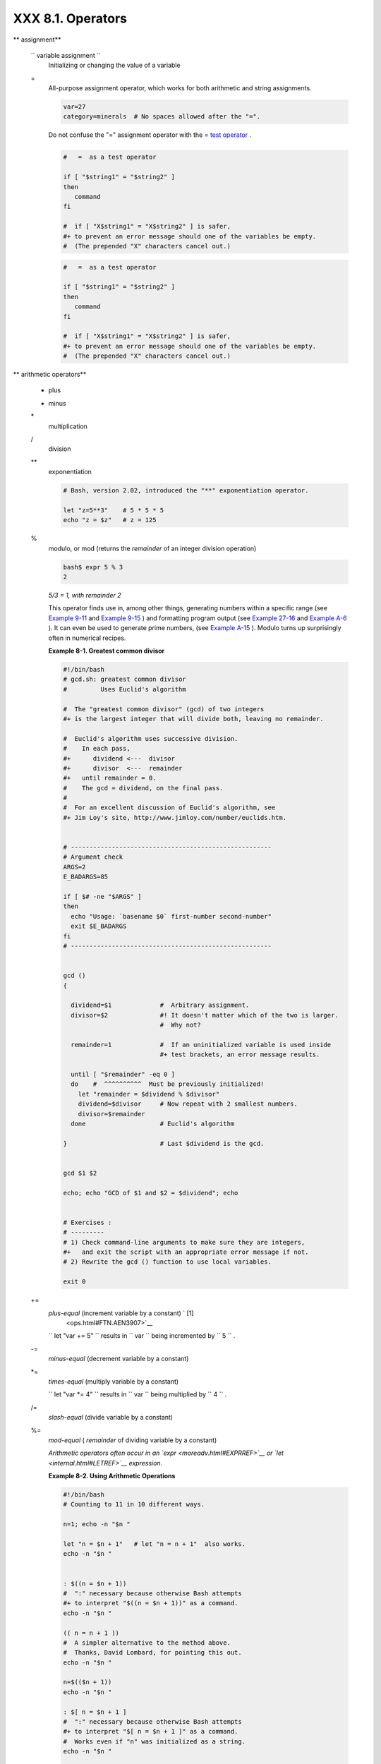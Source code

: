 ###################
XXX  8.1. Operators
###################

.. raw:: html

   <div class="VARIABLELIST">

** assignment**

 ``                 variable assignment               ``
    Initializing or changing the value of a variable

 =
    All-purpose assignment operator, which works for both arithmetic and
    string assignments.

    .. raw:: html

       <div>

    .. code-block:: sh

        var=27
        category=minerals  # No spaces allowed after the "=".

    .. raw:: html

       </p>

    .. raw:: html

       </div>

    .. raw:: html

       <div class="CAUTION">

    .. raw:: html

       <div>

    |Caution|

    Do not confuse the "=" assignment operator with the `= test
    operator <comparison-ops.html#EQUALSIGNREF>`__ .

    +--------------------------+--------------------------+--------------------------+
    | .. code-block:: sh
    |                          |
    |     #   =  as a test ope |
    | rator                    |
    |                          |
    |     if [ "$string1" = "$ |
    | string2" ]               |
    |     then                 |
    |        command           |
    |     fi                   |
    |                          |
    |     #  if [ "X$string1"  |
    | = "X$string2" ] is safer |
    | ,                        |
    |     #+ to prevent an err |
    | or message should one of |
    |  the variables be empty. |
    |     #  (The prepended "X |
    | " characters cancel out. |
    | )                        |

    +--------------------------+--------------------------+--------------------------+

    .. raw:: html

       </p>

    .. code-block:: sh

        #   =  as a test operator

        if [ "$string1" = "$string2" ]
        then
           command
        fi

        #  if [ "X$string1" = "X$string2" ] is safer,
        #+ to prevent an error message should one of the variables be empty.
        #  (The prepended "X" characters cancel out.)

    .. raw:: html

       </p>

    .. code-block:: sh

        #   =  as a test operator

        if [ "$string1" = "$string2" ]
        then
           command
        fi

        #  if [ "X$string1" = "X$string2" ] is safer,
        #+ to prevent an error message should one of the variables be empty.
        #  (The prepended "X" characters cancel out.)

    .. raw:: html

       </p>

    .. raw:: html

       </div>

    .. raw:: html

       </div>

.. raw:: html

   </div>

.. raw:: html

   <div class="VARIABLELIST">

** arithmetic operators**

 +
    plus

 -
    minus

 \*
    multiplication

 /
    division

 \*\*
    exponentiation

    .. raw:: html

       <div>

    .. code-block:: sh

        # Bash, version 2.02, introduced the "**" exponentiation operator.

        let "z=5**3"    # 5 * 5 * 5
        echo "z = $z"   # z = 125

    .. raw:: html

       </p>

    .. raw:: html

       </div>

 %
    modulo, or mod (returns the *remainder* of an integer division
    operation)

    .. raw:: html

       <div>

    .. code-block:: sh

        bash$ expr 5 % 3
        2


    .. raw:: html

       </p>

    .. raw:: html

       </div>

    *5/3 = 1, with remainder 2*

    This operator finds use in, among other things, generating numbers
    within a specific range (see `Example 9-11 <randomvar.html#EX21>`__
    and `Example 9-15 <randomvar.html#RANDOMTEST>`__ ) and formatting
    program output (see `Example 27-16 <arrays.html#QFUNCTION>`__ and
    `Example A-6 <contributed-scripts.html#COLLATZ>`__ ). It can even be
    used to generate prime numbers, (see `Example
    A-15 <contributed-scripts.html#PRIMES>`__ ). Modulo turns up
    surprisingly often in numerical recipes.

    .. raw:: html

       <div class="EXAMPLE">

    **Example 8-1. Greatest common divisor**

    .. raw:: html

       <div>

    .. code-block:: sh

        #!/bin/bash
        # gcd.sh: greatest common divisor
        #         Uses Euclid's algorithm

        #  The "greatest common divisor" (gcd) of two integers
        #+ is the largest integer that will divide both, leaving no remainder.

        #  Euclid's algorithm uses successive division.
        #    In each pass,
        #+      dividend <---  divisor
        #+      divisor  <---  remainder
        #+   until remainder = 0.
        #    The gcd = dividend, on the final pass.
        #
        #  For an excellent discussion of Euclid's algorithm, see
        #+ Jim Loy's site, http://www.jimloy.com/number/euclids.htm.


        # ------------------------------------------------------
        # Argument check
        ARGS=2
        E_BADARGS=85

        if [ $# -ne "$ARGS" ]
        then
          echo "Usage: `basename $0` first-number second-number"
          exit $E_BADARGS
        fi
        # ------------------------------------------------------


        gcd ()
        {

          dividend=$1             #  Arbitrary assignment.
          divisor=$2              #! It doesn't matter which of the two is larger.
                                  #  Why not?

          remainder=1             #  If an uninitialized variable is used inside
                                  #+ test brackets, an error message results.

          until [ "$remainder" -eq 0 ]
          do    #  ^^^^^^^^^^  Must be previously initialized!
            let "remainder = $dividend % $divisor"
            dividend=$divisor     # Now repeat with 2 smallest numbers.
            divisor=$remainder
          done                    # Euclid's algorithm

        }                         # Last $dividend is the gcd.


        gcd $1 $2

        echo; echo "GCD of $1 and $2 = $dividend"; echo


        # Exercises :
        # ---------
        # 1) Check command-line arguments to make sure they are integers,
        #+   and exit the script with an appropriate error message if not.
        # 2) Rewrite the gcd () function to use local variables.

        exit 0

    .. raw:: html

       </p>

    .. raw:: html

       </div>

    .. raw:: html

       </div>

 +=
    *plus-equal* (increment variable by a constant) ` [1]
     <ops.html#FTN.AEN3907>`__

    ``                   let "var += 5"                 `` results in
    ``                   var                 `` being incremented by
    ``         5        `` .

 -=
    *minus-equal* (decrement variable by a constant)

 \*=
    *times-equal* (multiply variable by a constant)

    ``                   let "var *= 4"                 `` results in
    ``                   var                 `` being multiplied by
    ``         4        `` .

 /=
    *slash-equal* (divide variable by a constant)

 %=
    *mod-equal* ( *remainder* of dividing variable by a constant)

    *Arithmetic operators often occur in an
    `expr <moreadv.html#EXPRREF>`__ or `let <internal.html#LETREF>`__
    expression.*

    .. raw:: html

       <div class="EXAMPLE">

    **Example 8-2. Using Arithmetic Operations**

    .. raw:: html

       <div>

    .. code-block:: sh

        #!/bin/bash
        # Counting to 11 in 10 different ways.

        n=1; echo -n "$n "

        let "n = $n + 1"   # let "n = n + 1"  also works.
        echo -n "$n "


        : $((n = $n + 1))
        #  ":" necessary because otherwise Bash attempts
        #+ to interpret "$((n = $n + 1))" as a command.
        echo -n "$n "

        (( n = n + 1 ))
        #  A simpler alternative to the method above.
        #  Thanks, David Lombard, for pointing this out.
        echo -n "$n "

        n=$(($n + 1))
        echo -n "$n "

        : $[ n = $n + 1 ]
        #  ":" necessary because otherwise Bash attempts
        #+ to interpret "$[ n = $n + 1 ]" as a command.
        #  Works even if "n" was initialized as a string.
        echo -n "$n "

        n=$[ $n + 1 ]
        #  Works even if "n" was initialized as a string.
        #* Avoid this type of construct, since it is obsolete and nonportable.
        #  Thanks, Stephane Chazelas.
        echo -n "$n "

        # Now for C-style increment operators.
        # Thanks, Frank Wang, for pointing this out.

        let "n++"          # let "++n"  also works.
        echo -n "$n "

        (( n++ ))          # (( ++n ))  also works.
        echo -n "$n "

        : $(( n++ ))       # : $(( ++n )) also works.
        echo -n "$n "

        : $[ n++ ]         # : $[ ++n ] also works
        echo -n "$n "

        echo

        exit 0

    .. raw:: html

       </p>

    .. raw:: html

       </div>

    .. raw:: html

       </div>

.. raw:: html

   </div>

.. raw:: html

   <div class="NOTE">

.. raw:: html

   <div>

|Note|

Integer variables in older versions of Bash were signed *long* (32-bit)
integers, in the range of -2147483648 to 2147483647. An operation that
took a variable outside these limits gave an erroneous result.

+--------------------------+--------------------------+--------------------------+
| .. code-block:: sh
|                          |
|     echo $BASH_VERSION   |
|  # 1.14                  |
|                          |
|     a=2147483646         |
|     echo "a = $a"        |
|  # a = 2147483646        |
|     let "a+=1"           |
|  # Increment "a".        |
|     echo "a = $a"        |
|  # a = 2147483647        |
|     let "a+=1"           |
|  # increment "a" again,  |
| past the limit.          |
|     echo "a = $a"        |
|  # a = -2147483648       |
|                          |
|  #      ERROR: out of ra |
| nge,                     |
|                          |
|  # +    and the leftmost |
|  bit, the sign bit,      |
|                          |
|  # +    has been set, ma |
| king the result negative |
| .                        |

+--------------------------+--------------------------+--------------------------+

As of version >= 2.05b, Bash supports 64-bit integers.

.. raw:: html

   </p>

.. code-block:: sh

    echo $BASH_VERSION   # 1.14

    a=2147483646
    echo "a = $a"        # a = 2147483646
    let "a+=1"           # Increment "a".
    echo "a = $a"        # a = 2147483647
    let "a+=1"           # increment "a" again, past the limit.
    echo "a = $a"        # a = -2147483648
                         #      ERROR: out of range,
                         # +    and the leftmost bit, the sign bit,
                         # +    has been set, making the result negative.

.. raw:: html

   </p>

.. code-block:: sh

    echo $BASH_VERSION   # 1.14

    a=2147483646
    echo "a = $a"        # a = 2147483646
    let "a+=1"           # Increment "a".
    echo "a = $a"        # a = 2147483647
    let "a+=1"           # increment "a" again, past the limit.
    echo "a = $a"        # a = -2147483648
                         #      ERROR: out of range,
                         # +    and the leftmost bit, the sign bit,
                         # +    has been set, making the result negative.

.. raw:: html

   </p>

.. raw:: html

   </div>

.. raw:: html

   </div>

.. raw:: html

   <div class="CAUTION">

.. raw:: html

   <div>

|Caution|

Bash does not understand floating point arithmetic. It treats numbers
containing a decimal point as strings.

+--------------------------+--------------------------+--------------------------+
| .. code-block:: sh
|                          |
|     a=1.5                |
|                          |
|     let "b = $a + 1.3"   |
| # Error.                 |
|     # t2.sh: let: b = 1. |
| 5 + 1.3: syntax error in |
|  expression              |
|     #                    |
|          (error token is |
|  ".5 + 1.3")             |
|                          |
|     echo "b = $b"        |
| # b=1                    |

+--------------------------+--------------------------+--------------------------+

Use `bc <mathc.html#BCREF>`__ in scripts that that need floating point
calculations or math library functions.

.. raw:: html

   </p>

.. code-block:: sh

    a=1.5

    let "b = $a + 1.3"  # Error.
    # t2.sh: let: b = 1.5 + 1.3: syntax error in expression
    #                            (error token is ".5 + 1.3")

    echo "b = $b"       # b=1

.. raw:: html

   </p>

.. code-block:: sh

    a=1.5

    let "b = $a + 1.3"  # Error.
    # t2.sh: let: b = 1.5 + 1.3: syntax error in expression
    #                            (error token is ".5 + 1.3")

    echo "b = $b"       # b=1

.. raw:: html

   </p>

.. raw:: html

   </div>

.. raw:: html

   </div>

.. raw:: html

   <div class="FORMALPARA">

**bitwise operators.** The bitwise operators seldom make an appearance
in shell scripts. Their chief use seems to be manipulating and testing
values read from ports or `sockets <devref1.html#SOCKETREF>`__ . "Bit
flipping" is more relevant to compiled languages, such as C and C++,
which provide direct access to system hardware. However, see *vladz's*
ingenious use of bitwise operators in his *base64.sh* ( `Example
A-54 <contributed-scripts.html#BASE64>`__ ) script.

.. raw:: html

   </div>

.. raw:: html

   <div class="VARIABLELIST">

** bitwise operators**

 <<
    bitwise left shift (multiplies by ``         2        `` for each
    shift position)

 <<=
    *left-shift-equal*

    ``                   let "var <<= 2"                 `` results in
    ``                   var                 `` left-shifted
    ``         2        `` bits (multiplied by ``         4        `` )

 >>
    bitwise right shift (divides by ``         2        `` for each
    shift position)

 >>=
    *right-shift-equal* (inverse of <<= )

 &
    bitwise AND

 &=
    bitwise *AND-equal*

 \|
    bitwise OR

 \|=
    bitwise *OR-equal*

 ~
    bitwise NOT

 ^
    bitwise XOR

 ^=
    bitwise *XOR-equal*

.. raw:: html

   </div>

.. raw:: html

   <div class="VARIABLELIST">

** logical (boolean) operators**

 !
    NOT

    .. raw:: html

       <div>

    .. code-block:: sh

        if [ ! -f $FILENAME ]
        then
          ...

    .. raw:: html

       </p>

    .. raw:: html

       </div>

 &&
    AND

    .. raw:: html

       <div>

    .. code-block:: sh

        if [ $condition1 ] && [ $condition2 ]
        #  Same as:  if [ $condition1 -a $condition2 ]
        #  Returns true if both condition1 and condition2 hold true...

        if [[ $condition1 && $condition2 ]]    # Also works.
        #  Note that && operator not permitted inside brackets
        #+ of [ ... ] construct.

    .. raw:: html

       </p>

    .. raw:: html

       </div>

    .. raw:: html

       <div class="NOTE">

    .. raw:: html

       <div>

    |Note|

     && may also be used, depending on context, in an `and
    list <list-cons.html#LISTCONSREF>`__ to concatenate commands.

    .. raw:: html

       </p>

    .. raw:: html

       </div>

    .. raw:: html

       </div>

 \|\|
    OR

    .. raw:: html

       <div>

    .. code-block:: sh

        if [ $condition1 ] || [ $condition2 ]
        # Same as:  if [ $condition1 -o $condition2 ]
        # Returns true if either condition1 or condition2 holds true...

        if [[ $condition1 || $condition2 ]]    # Also works.
        #  Note that || operator not permitted inside brackets
        #+ of a [ ... ] construct.

    .. raw:: html

       </p>

    .. raw:: html

       </div>

    .. raw:: html

       <div class="NOTE">

    .. raw:: html

       <div>

    |Note|

    Bash tests the `exit status <exit-status.html#EXITSTATUSREF>`__ of
    each statement linked with a logical operator.

    .. raw:: html

       </p>

    .. raw:: html

       </div>

    .. raw:: html

       </div>

    .. raw:: html

       <div class="EXAMPLE">

    **Example 8-3. Compound Condition Tests Using && and \|\|**

    .. raw:: html

       <div>

    .. code-block:: sh

        #!/bin/bash

        a=24
        b=47

        if [ "$a" -eq 24 ] && [ "$b" -eq 47 ]
        then
          echo "Test #1 succeeds."
        else
          echo "Test #1 fails."
        fi

        # ERROR:   if [ "$a" -eq 24 && "$b" -eq 47 ]
        #+         attempts to execute  ' [ "$a" -eq 24 '
        #+         and fails to finding matching ']'.
        #
        #  Note:  if [[ $a -eq 24 && $b -eq 24 ]]  works.
        #  The double-bracket if-test is more flexible
        #+ than the single-bracket version.
        #    (The "&&" has a different meaning in line 17 than in line 6.)
        #    Thanks, Stephane Chazelas, for pointing this out.


        if [ "$a" -eq 98 ] || [ "$b" -eq 47 ]
        then
          echo "Test #2 succeeds."
        else
          echo "Test #2 fails."
        fi


        #  The -a and -o options provide
        #+ an alternative compound condition test.
        #  Thanks to Patrick Callahan for pointing this out.


        if [ "$a" -eq 24 -a "$b" -eq 47 ]
        then
          echo "Test #3 succeeds."
        else
          echo "Test #3 fails."
        fi


        if [ "$a" -eq 98 -o "$b" -eq 47 ]
        then
          echo "Test #4 succeeds."
        else
          echo "Test #4 fails."
        fi


        a=rhino
        b=crocodile
        if [ "$a" = rhino ] && [ "$b" = crocodile ]
        then
          echo "Test #5 succeeds."
        else
          echo "Test #5 fails."
        fi

        exit 0

    .. raw:: html

       </p>

    .. raw:: html

       </div>

    .. raw:: html

       </div>

    The && and \|\| operators also find use in an arithmetic context.

    .. raw:: html

       <div>

    .. code-block:: sh

        bash$ echo $(( 1 && 2 )) $((3 && 0)) $((4 || 0)) $((0 || 0))
        1 0 1 0


    .. raw:: html

       </p>

    .. raw:: html

       </div>

.. raw:: html

   </div>

.. raw:: html

   <div class="VARIABLELIST">

** miscellaneous operators**

 ,
    Comma operator

    The **comma operator** chains together two or more arithmetic
    operations. All the operations are evaluated (with possible *side
    effects* . ` [2]  <ops.html#FTN.AEN4242>`__

    .. raw:: html

       <div>

    .. code-block:: sh

        let "t1 = ((5 + 3, 7 - 1, 15 - 4))"
        echo "t1 = $t1"           ^^^^^^  # t1 = 11
        # Here t1 is set to the result of the last operation. Why?

        let "t2 = ((a = 9, 15 / 3))"      # Set "a" and calculate "t2".
        echo "t2 = $t2    a = $a"         # t2 = 5    a = 9

    .. raw:: html

       </p>

    .. raw:: html

       </div>

    The comma operator finds use mainly in `for
    loops <loops1.html#FORLOOPREF1>`__ . See `Example
    11-13 <loops1.html#FORLOOPC>`__ .

.. raw:: html

   </div>

.. raw:: html

   </div>

Notes
~~~~~

.. raw:: html

   <div>

` [1]  <ops.html#AEN3907>`__

In a different context, **+=** can serve as a *string concatenation*
operator. This can be useful for `modifying *environmental
variables* <bashver3.html#PATHAPPEND>`__ .

.. raw:: html

   </p>

` [2]  <ops.html#AEN4242>`__

*Side effects* are, of course, unintended -- and usually undesirable --
consequences.

.. raw:: html

   </p>

.. raw:: html

   </div>

.. |Caution| image:: ../images/caution.gif
.. |Note| image:: ../images/note.gif
